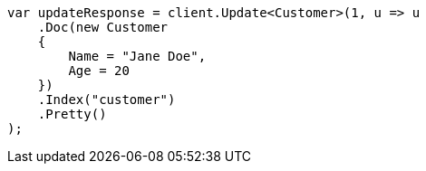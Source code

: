 ////
IMPORTANT NOTE
==============
This file is generated from method Line501 in https://github.com/elastic/elasticsearch-net/tree/master/src/Examples/Examples/Root/GettingStartedPage.cs#L213-L232.
If you wish to submit a PR to change this example, please change the source method above
and run dotnet run -- asciidoc in the ExamplesGenerator project directory.
////
[source, csharp]
----
var updateResponse = client.Update<Customer>(1, u => u
    .Doc(new Customer
    {
        Name = "Jane Doe",
        Age = 20
    })
    .Index("customer")
    .Pretty()
);
----
